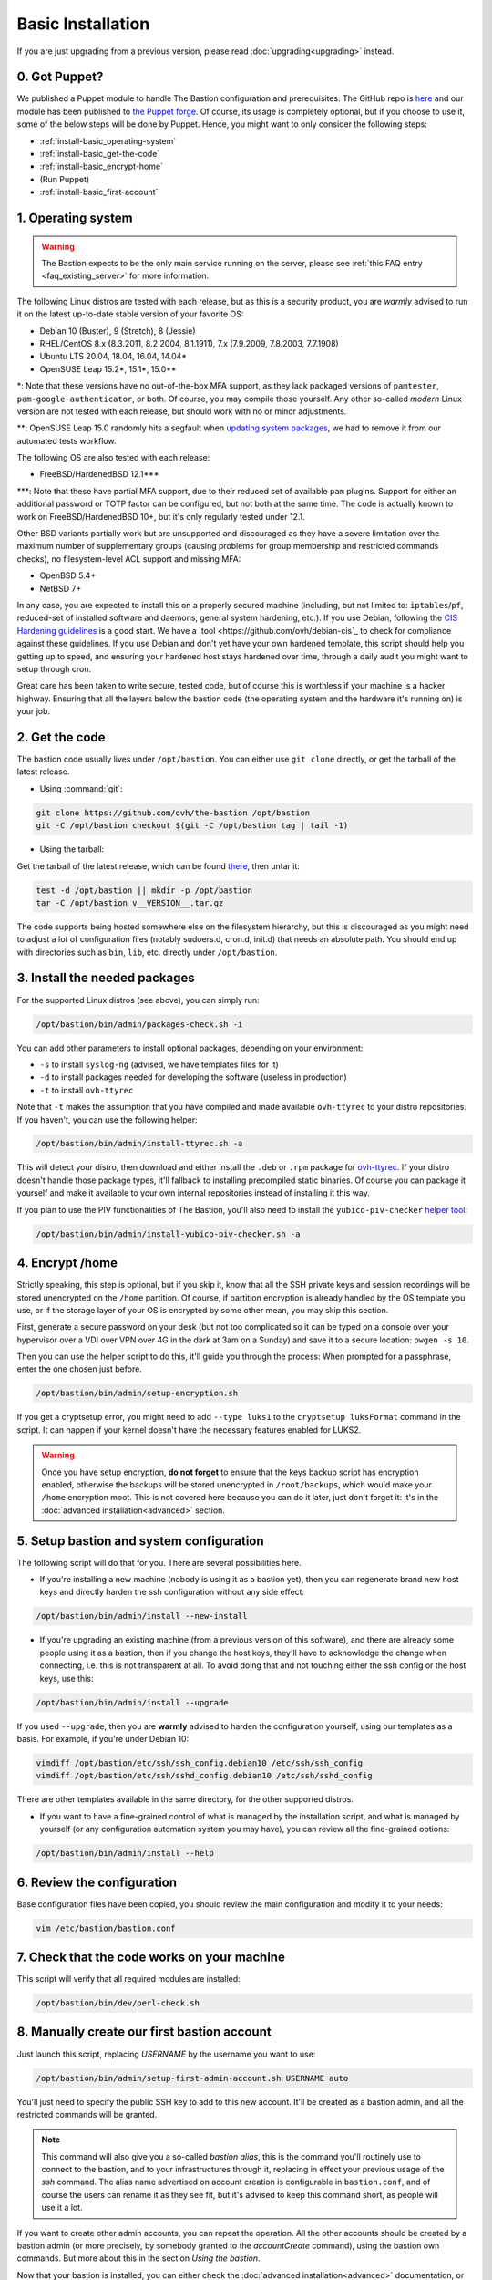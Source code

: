 ==================
Basic Installation
==================

If you are just upgrading from a previous version, please read :doc:`upgrading<upgrading>` instead.

0. Got Puppet?
==============

We published a Puppet module to handle The Bastion configuration and prerequisites. The GitHub repo is `here <https://github.com/ovh/puppet-thebastion>`_ and our module has been published to `the Puppet forge <https://forge.puppet.com/modules/goldenkiwi/thebastion>`_. Of course, its usage is completely optional, but if you choose to use it, some of the below steps will be done by Puppet. Hence, you might want to only consider the following steps:

- :ref:`install-basic_operating-system`
- :ref:`install-basic_get-the-code`
- :ref:`install-basic_encrypt-home`
- (Run Puppet)
- :ref:`install-basic_first-account`

.. _install-basic_operating-system:

1. Operating system
===================

.. warning::

   The Bastion expects to be the only main service running on the server, please see :ref:`this FAQ entry <faq_existing_server>` for more information.

The following Linux distros are tested with each release, but as this is a security product, you are *warmly* advised to run it on the latest up-to-date stable version of your favorite OS:

- Debian 10 (Buster), 9 (Stretch), 8 (Jessie)
- RHEL/CentOS 8.x (8.3.2011, 8.2.2004, 8.1.1911), 7.x (7.9.2009, 7.8.2003, 7.7.1908)
- Ubuntu LTS 20.04, 18.04, 16.04, 14.04\*
- OpenSUSE Leap 15.2\*, 15.1\*, 15.0\*\*

\*: Note that these versions have no out-of-the-box MFA support, as they lack packaged versions of ``pamtester``, ``pam-google-authenticator``, or both. Of course, you may compile those yourself.
Any other so-called `modern` Linux version are not tested with each release, but should work with no or minor adjustments.

\*\*: OpenSUSE Leap 15.0 randomly hits a segfault when `updating system packages <https://bugzilla.opensuse.org/show_bug.cgi?id=1146027>`_, we had to remove it from our automated tests workflow.

The following OS are also tested with each release:

- FreeBSD/HardenedBSD 12.1\*\*\*

\*\*\*: Note that these have partial MFA support, due to their reduced set of available ``pam`` plugins. Support for either an additional password or TOTP factor can be configured, but not both at the same time. The code is actually known to work on FreeBSD/HardenedBSD 10+, but it's only regularly tested under 12.1.

Other BSD variants partially work but are unsupported and discouraged as they have a severe limitation over the maximum number of supplementary groups (causing problems for group membership and restricted commands checks), no filesystem-level ACL support and missing MFA:

- OpenBSD 5.4+
- NetBSD 7+

In any case, you are expected to install this on a properly secured machine (including, but not limited to: ``iptables``/``pf``, reduced-set of installed software and daemons, general system hardening, etc.). If you use Debian, following the `CIS Hardening guidelines <https://www.cisecurity.org/benchmark/debian_linux/>`_ is a good start. We have a `tool <https://github.com/ovh/debian-cis`_ to check for compliance against these guidelines. If you use Debian and don't yet have your own hardened template, this script should help you getting up to speed, and ensuring your hardened host stays hardened over time, through a daily audit you might want to setup through cron.

Great care has been taken to write secure, tested code, but of course this is worthless if your machine is a hacker highway. Ensuring that all the layers below the bastion code (the operating system and the hardware it's running on) is your job.

.. _install-basic_get-the-code:

2. Get the code
===============

The bastion code usually lives under ``/opt/bastion``.
You can either use ``git clone`` directly, or get the tarball of the latest release.

- Using :command:`git`:

.. code-block:: shell

  git clone https://github.com/ovh/the-bastion /opt/bastion
  git -C /opt/bastion checkout $(git -C /opt/bastion tag | tail -1)

- Using the tarball:

Get the tarball of the latest release, which can be found `there <https://github.com/ovh/the-bastion/releases/latest>`_, then untar it:

.. code-block:: shell

  test -d /opt/bastion || mkdir -p /opt/bastion
  tar -C /opt/bastion v__VERSION__.tar.gz

The code supports being hosted somewhere else on the filesystem hierarchy, but this is discouraged as you might need to adjust a lot of configuration files (notably sudoers.d, cron.d, init.d) that needs an absolute path.
You should end up with directories such as ``bin``, ``lib``, etc. directly under ``/opt/bastion``.

.. _install-basic_install-packages:

3. Install the needed packages
==============================

For the supported Linux distros (see above), you can simply run:

.. code-block:: shell

   /opt/bastion/bin/admin/packages-check.sh -i

You can add other parameters to install optional packages, depending on your environment:

- ``-s`` to install ``syslog-ng`` (advised, we have templates files for it)
- ``-d`` to install packages needed for developing the software (useless in production)
- ``-t`` to install ``ovh-ttyrec``

Note that ``-t`` makes the assumption that you have compiled and made available ``ovh-ttyrec`` to your distro repositories. If you haven't, you can use the following helper:

.. code-block:: shell

   /opt/bastion/bin/admin/install-ttyrec.sh -a

This will detect your distro, then download and either install the ``.deb`` or ``.rpm`` package for `ovh-ttyrec <https://github.com/ovh/ovh-ttyrec>`_. If your distro doesn't handle those package types, it'll fallback to installing precompiled static binaries. Of course you can package it yourself and make it available to your own internal repositories instead of installing it this way.

If you plan to use the PIV functionalities of The Bastion, you'll also need to install the ``yubico-piv-checker`` `helper tool <https://github.com/ovh/yubico-piv-checker>`_:

.. code-block:: shell

   /opt/bastion/bin/admin/install-yubico-piv-checker.sh -a

.. _install-basic_encrypt-home:

4. Encrypt /home
================

Strictly speaking, this step is optional, but if you skip it, know that all the SSH private keys and session recordings will be stored unencrypted on the ``/home`` partition. Of course, if partition encryption is already handled by the OS template you use, or if the storage layer of your OS is encrypted by some other mean, you may skip this section.

First, generate a secure password on your desk (but not too complicated so it can be typed on a console over your hypervisor over a VDI over VPN over 4G in the dark at 3am on a Sunday) and save it to a secure location: ``pwgen -s 10``.

Then you can use the helper script to do this, it'll guide you through the process: When prompted for a passphrase, enter the one chosen just before.

.. code-block:: shell

    /opt/bastion/bin/admin/setup-encryption.sh

If you get a cryptsetup error, you might need to add ``--type luks1`` to the ``cryptsetup luksFormat`` command in the script. It can happen if your kernel doesn't have the necessary features enabled for LUKS2.

.. warning::

    Once you have setup encryption, **do not forget** to ensure that the keys backup script has encryption enabled, otherwise the backups will be stored unencrypted in ``/root/backups``, which would make your ``/home`` encryption moot. This is not covered here because you can do it later, just don't forget it: it's in the :doc:`advanced installation<advanced>` section.

.. _install-basic_setup:

5. Setup bastion and system configuration
=========================================

The following script will do that for you. There are several possibilities here.

- If you're installing a new machine (nobody is using it as a bastion yet), then you can regenerate brand new host keys and directly harden the ssh configuration without any side effect:

.. code-block:: shell

    /opt/bastion/bin/admin/install --new-install

- If you're upgrading an existing machine (from a previous version of this software), and there are already some people using it as a bastion, then if you change the host keys, they'll have to acknowledge the change when connecting, i.e. this is not transparent at all. To avoid doing that and not touching either the ssh config or the host keys, use this:

.. code-block:: shell

    /opt/bastion/bin/admin/install --upgrade

If you used ``--upgrade``, then you are **warmly** advised to harden the configuration yourself, using our templates as a basis. For example, if you're under Debian 10:

.. code-block:: shell

    vimdiff /opt/bastion/etc/ssh/ssh_config.debian10 /etc/ssh/ssh_config
    vimdiff /opt/bastion/etc/ssh/sshd_config.debian10 /etc/ssh/sshd_config

There are other templates available in the same directory, for the other supported distros.

- If you want to have a fine-grained control of what is managed by the installation script, and what is managed by yourself (or any configuration automation system you may have), you can review all the fine-grained options:

.. code-block:: shell

    /opt/bastion/bin/admin/install --help

.. _install-basic_review-config:

6. Review the configuration
===========================

Base configuration files have been copied, you should review the main configuration and modify it to your needs:

.. code-block:: shell

    vim /etc/bastion/bastion.conf

.. _install-basic_perl-check:

7. Check that the code works on your machine
============================================

This script will verify that all required modules are installed:

.. code-block:: shell

    /opt/bastion/bin/dev/perl-check.sh

.. _install-basic_first-account:

8. Manually create our first bastion account
============================================

Just launch this script, replacing *USERNAME* by the username you want to use:

.. code-block:: shell

    /opt/bastion/bin/admin/setup-first-admin-account.sh USERNAME auto

You'll just need to specify the public SSH key to add to this new account. It'll be created as a bastion admin, and all the restricted commands will be granted.

.. note::

    This command will also give you a so-called *bastion alias*, this is the command you'll routinely use to connect to the bastion, and to your infrastructures through it, replacing in effect your previous usage of the `ssh` command. The alias name advertised on account creation is configurable in ``bastion.conf``, and of course the users can rename it as they see fit, but it's advised to keep this command short, as people will use it a lot.

If you want to create other admin accounts, you can repeat the operation. All the other accounts should be created by a bastion admin (or more precisely, by somebody granted to the *accountCreate* command), using the bastion own commands. But more about this in the section *Using the bastion*.

Now that your bastion is installed, you can either check the :doc:`advanced installation<advanced>` documentation, or head over to the :doc:`using the bastion<../using/index>` section.
